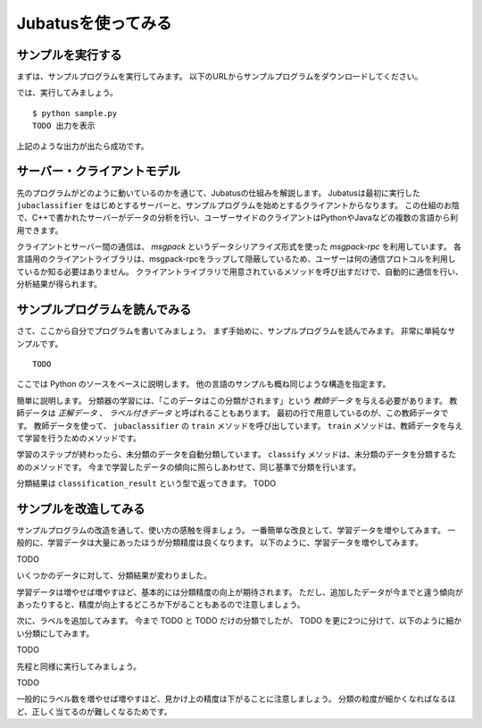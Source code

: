 =====================
 Jubatusを使ってみる
=====================

サンプルを実行する
==================

まずは、サンプルプログラムを実行してみます。
以下のURLからサンプルプログラムをダウンロードしてください。

では、実行してみましょう。

::

   $ python sample.py
   TODO 出力を表示

上記のような出力が出たら成功です。


サーバー・クライアントモデル
============================

先のプログラムがどのように動いているのかを通じて、Jubatusの仕組みを解説します。
Jubatusは最初に実行した ``jubaclassifier`` をはじめとするサーバーと、サンプルプログラムを始めとするクライアントからなります。
この仕組のお陰で、C++で書かれたサーバーがデータの分析を行い、ユーザーサイドのクライアントはPythonやJavaなどの複数の言語から利用できます。

クライアントとサーバー間の通信は、 *msgpack* というデータシリアライズ形式を使った *msgpack-rpc* を利用しています。
各言語用のクライアントライブラリは、msgpack-rpcをラップして隠蔽しているため、ユーザーは何の通信プロトコルを利用しているか知る必要はありません。
クライアントライブラリで用意されているメソッドを呼び出すだけで、自動的に通信を行い、分析結果が得られます。


サンプルプログラムを読んでみる
==============================

さて、ここから自分でプログラムを書いてみましょう。
まず手始めに、サンプルプログラムを読んでみます。
非常に単純なサンプルです。

::

   TODO

ここでは Python のソースをベースに説明します。
他の言語のサンプルも概ね同じような構造を指定ます。

簡単に説明します。
分類器の学習には、「このデータはこの分類がされます」という *教師データ* を与える必要があります。
教師データは *正解データ* 、 *ラベル付きデータ* と呼ばれることもあります。
最初の行で用意しているのが、この教師データです。
教師データを使って、 ``jubaclassifier`` の ``train`` メソッドを呼び出しています。
``train`` メソッドは、教師データを与えて学習を行うためのメソッドです。

学習のステップが終わったら、未分類のデータを自動分類しています。
``classify`` メソッドは、未分類のデータを分類するためのメソッドです。
今まで学習したデータの傾向に照らしあわせて、同じ基準で分類を行います。

分類結果は ``classification_result`` という型で返ってきます。
TODO

サンプルを改造してみる
======================

サンプルプログラムの改造を通して、使い方の感触を得ましょう。
一番簡単な改良として、学習データを増やしてみます。
一般的に、学習データは大量にあったほうが分類精度は良くなります。
以下のように、学習データを増やしてみます。

TODO

いくつかのデータに対して、分類結果が変わりました。

学習データは増やせば増やすほど、基本的には分類精度の向上が期待されます。
ただし、追加したデータが今までと違う傾向があったりすると、精度が向上するどころか下がることもあるので注意しましょう。


次に、ラベルを追加してみます。
今まで TODO と TODO だけの分類でしたが、 TODO を更に2つに分けて、以下のように細かい分類にしてみます。

TODO

先程と同様に実行してみましょう。

TODO

一般的にラベル数を増やせば増やすほど、見かけ上の精度は下がることに注意しましょう。
分類の粒度が細かくなればなるほど、正しく当てるのが難しくなるためです。



